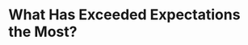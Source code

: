 * What Has Exceeded Expectations the Most?
#+BEGIN_EXPORT latex
\textbf{Brad Biggs} at the \textit{Chicago Tribune} \href{https://www.chicagotribune.com/sports/football/bears/ct-spt-bears-mailbag-cody-parkey-matt-nagy-20181121-story.html}{answers your questions}:


\begin{quote}
"Which aspect of this Bears team has exceeded your expectations the most? — @kylebeckrich

``The Bears have exceeded expectations in a lot of areas to begin 7-3. One area they’ve been much better in is health. After battling through injuries for much of the last three seasons, they’ve been far more durable in Nagy’s first year, and that is a credit to the entire organization. That’s been one of the big reasons for the Bears’ success to this point."
\end{quote}

Biggs is, of course, quite correct in that this is a major factor in the Bears success.  But I wouldn't say that they exceeded expectations in this area in that I had no expectations beyond the usual number of injuries.

And even then, I'd argue that the loss of personnel like \textbf{Kyle Long} for the season should count for something.  Losing \textbf{Khalil Mack} for two games (effectively three and a half as he wasn't healthy for part of the Dolphins game and all of the Patriots game) was a big blow.  I'd also point to the loss of \textbf{Adam Shaheen} for long periods of time this year as a factor as the Bears were obviously counting on him to play a major role in the offense as the blocking tight end who could also do some damage in the passing game.  In this,\textbf{Dion Simms} has largely been a disappointment, at least in terms of the passing game part.  Losing \textbf{Mitch Trubisky}  (it appears) to injury against the Lions is a factor that will have to be overcome as well.

So, though they have been relatively healthy, they haven't been \textbf{that} healthy.

The thing that has exceeded my own expectations the most has been the Bears depth.  Before training camp, I repeatedly cited this as a major factor for why the team wouldn't be able to compete in the NFC North this year.  But as soon as the preseason started it became evident that I was under-estimating them.

\textbf{James Daniels} and \textbf{Eric Kush} have done a credible job at guard and, along with the acquisition of \textbf{Bryan Witzmann}, they have done a pretty good job so far of making up for the loss of Long.  \textbf{Roquan Smith} has effectively added depth to the linebacker position in the form of \textbf{Nick Kwiatkoski}.

But what has really stood out is the unexpected quality play of the back ups at the defensive line and the outside line backer positions.  From the very start of the preseason, players like \textbf{Roy Robertson-Harris}, \textbf{Jonathan Bullard}, \textbf{Bilal Nichols}, \textbf{Kylie Fitts} and \textbf{Isaiah Irving} impressed me with the degree to which they developed.  In the case of Nichols and Robertson-Harris, that has translated onto the field during the regular season.  The others like Fitts and Irving will undoubtedly prove their worth as their chances to do so increase.

It now evident to me that the Bears have the depth to withstand a reasonable number of injuries at most of the positions on the team.  To me, that's the biggest surprise.
#+END_EXPORT
